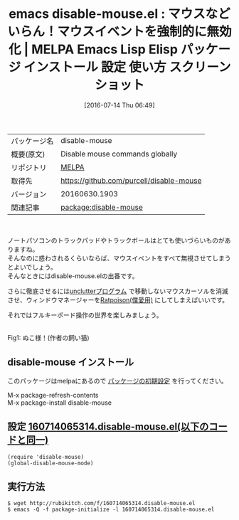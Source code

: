 #+BLOG: rubikitch
#+POSTID: 2472
#+DATE: [2016-07-14 Thu 06:49]
#+PERMALINK: disable-mouse
#+OPTIONS: toc:nil num:nil todo:nil pri:nil tags:nil ^:nil \n:t -:nil
#+ISPAGE: nil
#+DESCRIPTION:
# (progn (erase-buffer)(find-file-hook--org2blog/wp-mode))
#+BLOG: rubikitch
#+CATEGORY: Emacs
#+EL_PKG_NAME: disable-mouse
#+EL_TAGS: emacs, %p, %p.el, emacs lisp %p, elisp %p, emacs %f %p, emacs %p 使い方, emacs %p 設定, emacs パッケージ %p, ratpoison, マウスを無効にする, マウスいらず, トラックボール無効, トラックパッド無効, フルキーボード操作, マウスイベント, マウスイベントを無視する, unclutter, マウスカーソルを消滅させる
#+EL_TITLE: Emacs Lisp Elisp パッケージ インストール 設定 使い方 スクリーンショット
#+EL_TITLE0: マウスなどいらん！マウスイベントを強制的に無効化
#+EL_URL: 
#+begin: org2blog
#+DESCRIPTION: MELPAのEmacs Lispパッケージdisable-mouseの紹介
#+MYTAGS: package:disable-mouse, emacs 使い方, emacs コマンド, emacs, disable-mouse, disable-mouse.el, emacs lisp disable-mouse, elisp disable-mouse, emacs melpa disable-mouse, emacs disable-mouse 使い方, emacs disable-mouse 設定, emacs パッケージ disable-mouse, ratpoison, マウスを無効にする, マウスいらず, トラックボール無効, トラックパッド無効, フルキーボード操作, マウスイベント, マウスイベントを無視する, unclutter, マウスカーソルを消滅させる
#+TAGS: package:disable-mouse, emacs 使い方, emacs コマンド, emacs, disable-mouse, disable-mouse.el, emacs lisp disable-mouse, elisp disable-mouse, emacs melpa disable-mouse, emacs disable-mouse 使い方, emacs disable-mouse 設定, emacs パッケージ disable-mouse, ratpoison, マウスを無効にする, マウスいらず, トラックボール無効, トラックパッド無効, フルキーボード操作, マウスイベント, マウスイベントを無視する, unclutter, マウスカーソルを消滅させる, Emacs, 
#+TITLE: emacs disable-mouse.el : マウスなどいらん！マウスイベントを強制的に無効化 | MELPA Emacs Lisp Elisp パッケージ インストール 設定 使い方 スクリーンショット
#+BEGIN_HTML
<table>
<tr><td>パッケージ名</td><td>disable-mouse</td></tr>
<tr><td>概要(原文)</td><td>Disable mouse commands globally</td></tr>
<tr><td>リポジトリ</td><td><a href="http://melpa.org/">MELPA</a></td></tr>
<tr><td>取得先</td><td><a href="https://github.com/purcell/disable-mouse">https://github.com/purcell/disable-mouse</a></td></tr>
<tr><td>バージョン</td><td>20160630.1903</td></tr>
<tr><td>関連記事</td><td><a href="http://rubikitch.com/tag/package:disable-mouse/">package:disable-mouse</a> </td></tr>
</table>
<br />
#+END_HTML
ノートパソコンのトラックパッドやトラックボールはとても使いづらいものがありますね。
そんなのに惑わされるくらいならば、マウスイベントをすべて無視させてしまうとよいでしょう。
そんなときにはdisable-mouse.elの出番です。

さらに徹底させるには[[https://web.archive.org/web/20151129214845/http://ftp.x.org/contrib/utilities/][unclutterプログラム]] で移動しないマウスカーソルを消滅させ、ウィンドウマネージャーを[[http://ratpoison.nongnu.org/][Ratpoison(僕愛用)]] にしてしまえばいいです。

それではフルキーボード操作の世界を楽しみましょう。

#+ATTR_HTML: :width 480
[[https://github.com/purcell/disable-mouse/raw/master/disable-mouse-cat.jpg]]
Fig1: ぬこ様！(作者の飼い猫)

# (progn (forward-line 1)(shell-command "screenshot-time.rb org_template" t))
** disable-mouse インストール
このパッケージはmelpaにあるので [[http://rubikitch.com/package-initialize][パッケージの初期設定]] を行ってください。

M-x package-refresh-contents
M-x package-install disable-mouse


#+end:
** 概要                                                             :noexport:
ノートパソコンのトラックパッドやトラックボールはとても使いづらいものがありますね。
そんなのに惑わされるくらいならば、マウスイベントをすべて無視させてしまうとよいでしょう。
そんなときにはdisable-mouse.elの出番です。

さらに徹底させるには[[https://web.archive.org/web/20151129214845/http://ftp.x.org/contrib/utilities/][unclutterプログラム]] で移動しないマウスカーソルを消滅させ、ウィンドウマネージャーを[[http://ratpoison.nongnu.org/][Ratpoison(僕愛用)]] にしてしまえばいいです。

それではフルキーボード操作の世界を楽しみましょう。

#+ATTR_HTML: :width 480
[[https://github.com/purcell/disable-mouse/raw/master/disable-mouse-cat.jpg]]
Fig2: ぬこ様！(作者の飼い猫)

# (progn (forward-line 1)(shell-command "screenshot-time.rb org_template" t))
** 設定 [[http://rubikitch.com/f/160714065314.disable-mouse.el][160714065314.disable-mouse.el(以下のコードと同一)]]
#+BEGIN: include :file "/r/sync/junk/160714/160714065314.disable-mouse.el"
#+BEGIN_SRC fundamental
(require 'disable-mouse)
(global-disable-mouse-mode)
#+END_SRC

#+END:

** 実行方法
#+BEGIN_EXAMPLE
$ wget http://rubikitch.com/f/160714065314.disable-mouse.el
$ emacs -Q -f package-initialize -l 160714065314.disable-mouse.el
#+END_EXAMPLE
